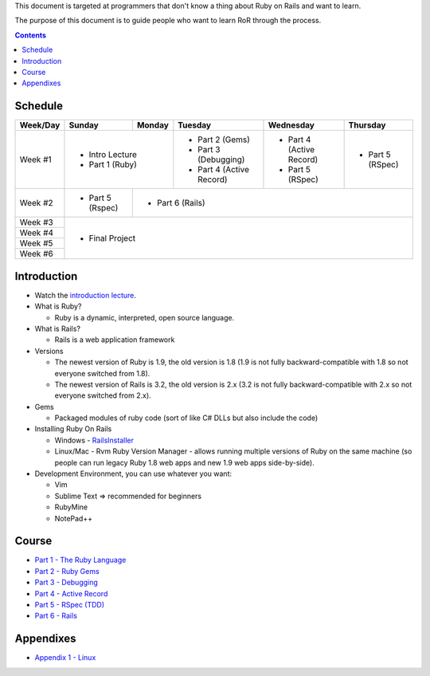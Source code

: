 This document is targeted at programmers that don't know a thing about Ruby on Rails 
and want to learn.

The purpose of this document is to guide people who want to learn RoR through the process.

.. contents::

Schedule
========

+----------+-----------------+----------------+----------------------+-------------------+------------------+
| Week/Day |      Sunday     |     Monday     |     Tuesday          |     Wednesday     |     Thursday     |
+==========+=================+================+======================+===================+==================+
| Week #1  | * Intro Lecture                  | * Part 2 (Gems)      | * Part 4          | * Part 5         |
|          | * Part 1 (Ruby)                  | * Part 3 (Debugging) |   (Active Record) |   (RSpec)        |
|          |                                  | * Part 4             | * Part 5          |                  |
|          |                                  |   (Active Record)    |   (RSpec)         |                  |
+----------+-----------------+----------------+----------------------+-------------------+------------------+
| Week #2  | * Part 5 (Rspec)| * Part 6 (Rails)                                                             |
|          |                 |                                                                              |
+----------+-----------------+----------------+----------------------+-------------------+------------------+
| Week #3  | * Final Project                                                                                |
|          |                                                                                                |
+----------+                                                                                                +
| Week #4  |                                                                                                |
|          |                                                                                                |
+----------+                                                                                                +
| Week #5  |                                                                                                |
|          |                                                                                                |
+----------+                                                                                                +
| Week #6  |                                                                                                |
|          |                                                                                                |
+----------+-----------------+----------------+----------------------+-------------------+------------------+

Introduction
============

* Watch the `introduction lecture <intro.html>`_.

* What is Ruby? 

  * Ruby is a dynamic, interpreted, open source language.

* What is Rails?

  * Rails is a web application framework

* Versions

  * The newest version of Ruby is 1.9, the old version is 1.8 
    (1.9 is not fully backward-compatible with 1.8 so not everyone switched from 1.8).
  * The newest version of Rails is 3.2, the old version is 2.x
    (3.2 is not fully backward-compatible with 2.x so not everyone switched from 2.x).

* Gems

  * Packaged modules of ruby code (sort of like C# DLLs but also include the code)

* Installing Ruby On Rails

  * Windows - `RailsInstaller <http://railsinstaller.org/>`_
  * Linux/Mac - Rvm
    Ruby Version Manager - allows running multiple versions of Ruby on the same machine
    (so people can run legacy Ruby 1.8 web apps and new 1.9 web apps side-by-side).

* Development Environment, you can use whatever you want:

  * Vim
  * Sublime Text => recommended for beginners
  * RubyMine
  * NotePad++

Course
========

* `Part 1 - The Ruby Language <part1.html>`_
* `Part 2 - Ruby Gems <part2.html>`_
* `Part 3 - Debugging <part3.html>`_
* `Part 4 - Active Record <part4.html>`_
* `Part 5 - RSpec (TDD) <part5.html>`_
* `Part 6 - Rails <part6.html>`_


Appendixes
===========

* `Appendix 1 - Linux <appendix1.html>`_
